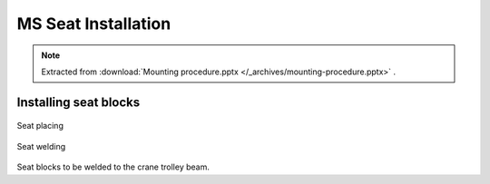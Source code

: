 =====================
MS Seat Installation
=====================

.. note::
    Extracted from :download:`Mounting procedure.pptx </_archives/mounting-procedure.pptx>` .

Installing seat blocks
=======================

.. _Seat placing:
.. figure:: /_img/archives/mounting-procedure-06.jpg
	:width: 100 %
	:align: center

	Seat placing


.. _Seat welding:
.. figure:: /_img/archives/mounting-procedure-07.jpg
	:width: 100 %
	:align: center

	Seat welding


Seat blocks to be welded to the crane trolley beam.
